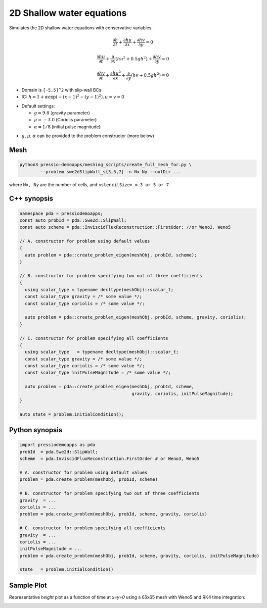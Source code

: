 2D Shallow water equations
==========================

Simulates the 2D shallow water equations with conservative variables.

.. math::

   \frac{\partial h}{\partial t} + \frac{\partial hu}{\partial x} + \frac{\partial hv}{\partial y} = 0

   \frac{\partial hu}{\partial t} + \frac{\partial }{\partial x} (hu^2 + 0.5 g h^2) + \frac{\partial hv}{\partial y} = 0

   \frac{\partial hv}{\partial t} + \frac{\partial hu^2}{\partial x} + \frac{\partial }{\partial y} (hv + 0.5 g h^2) = 0


- Domain is ``[-5,5]^2`` with slip-wall BCs

- IC: :math:`h = 1 + \alpha \exp( -(x-1)^2 - (y-1)^2), u = v = 0`

* Default settings:

  - :math:`g = 9.8` (gravity parameter)

  - :math:`\mu = -3.0` (Coriolis parameter)

  - :math:`\alpha = 1/8` (initial pulse magnitude)

- :math:`g`, :math:`\mu`, :math:`\alpha` can be provided to the problem constructor (more below)


Mesh
----

.. code-block:: bash

   python3 pressio-demoapps/meshing_scripts/create_full_mesh_for.py \
           --problem swe2dSlipWall_s{3,5,7} -n Nx Ny --outDir ...

where ``Nx, Ny`` are the number of cells, and ``<stencilSize> = 3 or 5 or 7``.


C++ synopsis
------------

.. code-block:: c++

   namespace pda = pressiodemoapps;
   const auto probId = pda::Swe2d::SlipWall;
   const auto scheme = pda::InviscidFluxReconstruction::FirstOder; //or Weno3, Weno5

   // A. constructor for problem using default values
   {
     auto problem = pda::create_problem_eigen(meshObj, probId, scheme);
   }

   // B. constructor for problem specifying two out of three coefficients
   {
     using scalar_type = typename decltype(meshObj)::scalar_t;
     const scalar_type gravity = /* some value */;
     const scalar_type coriolis = /* some value */;

     auto problem = pda::create_problem_eigen(meshObj, probId, scheme, gravity, coriolis);
   }

   // C. constructor for problem specifying all coefficients
   {
     using scalar_type   = typename decltype(meshObj)::scalar_t;
     const scalar_type gravity = /* some value */;
     const scalar_type coriolis = /* some value */;
     const scalar_type initPulseMagnitude = /* some value */;

     auto problem = pda::create_problem_eigen(meshObj, probId, scheme,
					      gravity, coriolis, initPulseMagnitude);
   }

   auto state = problem.initialCondition();

Python synopsis
---------------

.. code-block:: py

   import pressiodemoapps as pda
   probId  = pda.Swe2d::SlipWall;
   scheme  = pda.InviscidFluxReconstruction.FirstOrder # or Weno3, Weno5

   # A. constructor for problem using default values
   problem = pda.create_problem(meshObj, probId, scheme)

   # B. constructor for problem specifying two out of three coefficients
   gravity  = ...
   coriolis = ...
   problem = pda.create_problem(meshObj, probId, scheme, gravity, coriolis)

   # C. constructor for problem specifying all coefficients
   gravity  = ...
   coriolis = ...
   initPulseMagnitude = ...
   problem = pda.create_problem(meshObj, probId, scheme, gravity, coriolis, initPulseMagnitude)

   state   = problem.initialCondition()



Sample Plot
-----------

Representative *height* plot as a function of time at `x=y=0`
using a 65x65 mesh with Weno5 and RK4 time integration:

.. image:: ../../figures/wiki_2dswe_height.png
  :width: 60 %
  :alt: Alternative text
  :align: center
